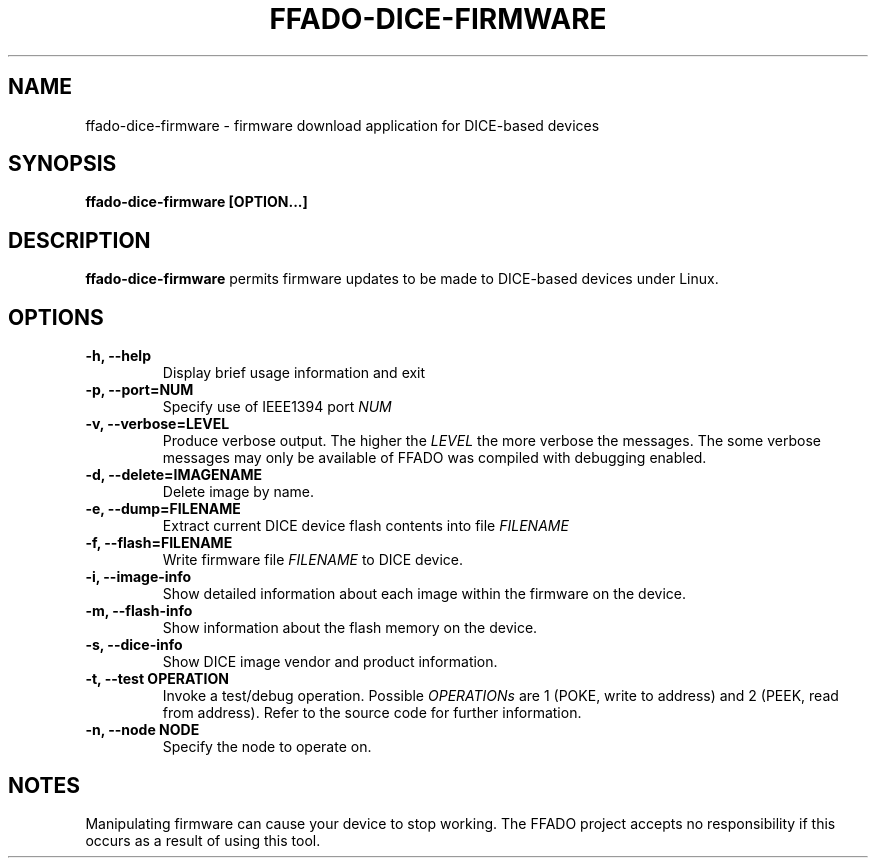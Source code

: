 .TH FFADO-DICE-FIRMWARE 1 27-Mar-2012 "ffado-dice-firmware"
.SH NAME
ffado-dice-firmware \- firmware download application for DICE-based devices
.SH SYNOPSIS
.BI "ffado-dice-firmware [OPTION...]
.sp
.SH DESCRIPTION
.B ffado-dice-firmware
permits firmware updates to be made to DICE-based devices under 
Linux.
.sp
.SH OPTIONS
.TP
.B "\-h, \-\-help"
Display brief usage information and exit
.TP  
.B "\-p, \-\-port=NUM"
Specify use of IEEE1394 port
.I NUM
.TP   
.B "\-v, \-\-verbose=LEVEL"
Produce verbose output.  The higher the
.I LEVEL
the more verbose the messages.  The some verbose messages may only be
available of FFADO was compiled with debugging enabled.
.TP
.B "\-d, \-\-delete=IMAGENAME"
Delete image by name.
.TP
.B "\-e, \-\-dump=FILENAME"
Extract current DICE device flash contents into file
.I FILENAME
.TP
.B "\-f, \-\-flash=FILENAME"
Write firmware file
.I FILENAME
to DICE device.
.TP
.B "\-i, \-\-image-info"
Show detailed information about each image within the firmware on the
device.
.TP
.B "\-m, \-\-flash-info"
Show information about the flash memory on the device.
.TP
.B "\-s, \-\-dice-info"
Show DICE image vendor and product information.
.TP
.B "\-t, \-\-test OPERATION"
Invoke a test/debug operation.  Possible 
.I OPERATIONs
are 1 (POKE, write to address) and 2 (PEEK, read from address).  Refer to
the source code for further information.
.TP
.B "\-n, \-\-node NODE"
Specify the node to operate on.
.sp
.SH NOTES
Manipulating firmware can cause your device to stop working.  The FFADO
project accepts no responsibility if this occurs as a result of using this
tool.

